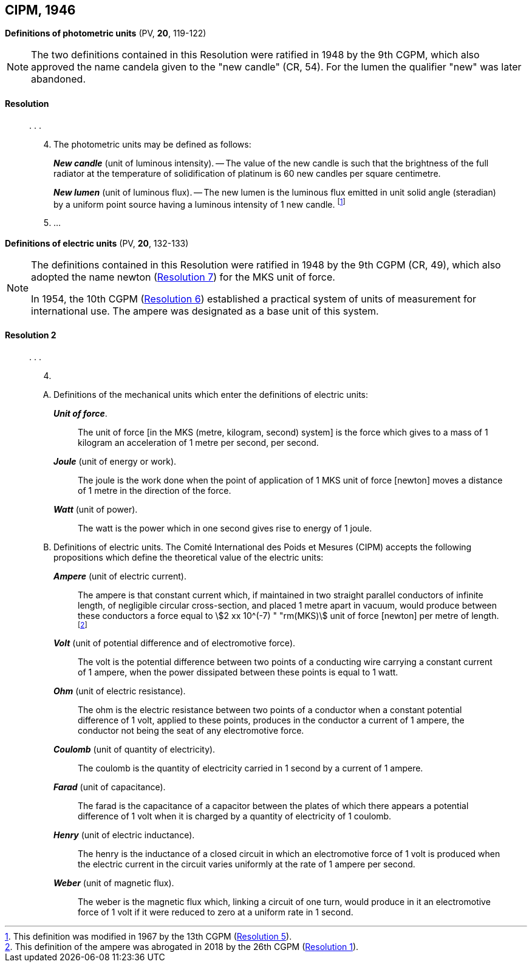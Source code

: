 [[cipm1946]]
[%unnumbered]
== CIPM, 1946

[[cipm1946photo]]
[%unnumbered]
=== {blank}

[.variant-title,type=quoted]
*Definitions of photometric units* (PV, *20*, 119-122)(((photometric units)))

[NOTE]
====
The two definitions contained in this Resolution were ratified in 1948 by the 9th CGPM, which also approved the name candela(((candela (stem:["unitsml(cd)"])))) given to the "new candle" (CR, 54)(((candela (stem:["unitsml(cd)"]),new candle))). For the lumen the qualifier "new" was later abandoned.
====

==== Resolution
____

&#x200c;. . .

[start=4]
. The photometric units may be defined as follows:
+
--
*_New candle_*(((candela (stem:["unitsml(cd)"]),new candle))) (unit of luminous intensity). -- The value of the new candle is such that the brightness of the full radiator at the temperature of solidification of platinum is 60 new candles per square centimetre. (((luminous intensity)))

(((lumen (stem:["unitsml(lm)"]),new lumen)))(((steradian (stem:["unitsml(sr)"]))))
*_New lumen_* (unit of luminous flux). -- The new lumen is the luminous flux emitted in unit solid ((angle)) (steradian) by a uniform point source having a luminous intensity of 1 new candle. footnote:[This definition was modified in 1967 by the 13th CGPM (<<cgpm13th1967r5r5,Resolution 5>>).]
--
. &#x200c;...
____


[[cipm1946r2]]
[%unnumbered]
=== {blank}

[.variant-title,type=quoted]
*Definitions of electric units* (PV, *20*, 132-133)(((MKS system)))(((newton (stem:["unitsml(N)"]))))

[NOTE]
====
The definitions contained in this Resolution were ratified in 1948 by the 9th CGPM (CR, 49), which also adopted the name newton (<<cgpm9th1948r7r7,Resolution 7>>) for the MKS unit of force.

In 1954, the 10th CGPM (<<cgpm10th1954r6r6,Resolution 6>>) established a practical system of units of measurement for international use. The ampere(((ampere (stem:["unitsml(A)"])))) was designated as a base unit(((base unit(s)))) of this system.
====

[[cipm1946r2r2]]
==== Resolution 2
____

&#x200c;. . .

[start=4]
. &#x200c;

[upperalpha]
.. Definitions of the mechanical units which enter the definitions of electric units:
+
--
*_Unit of force_*.:: The unit of force [in the MKS (metre, ((kilogram)), second) system] is the force which gives to a mass of 1 ((kilogram)) an acceleration of 1 metre per second, per second. (((metre (stem:["unitsml(m)"]))))(((second (stem:["unitsml(s)"]))))

*_Joule_* (unit of energy or work).:: The joule is the work done when the point of application of 1 MKS unit of force [newton] moves a distance of 1 metre in the direction of the force.(((joule (stem:["unitsml(J)"]))))(((newton (stem:["unitsml(N)"]))))

*_Watt_* (unit of power).:: The watt is the power which in one second gives rise to energy of 1 joule.(((watt (stem:["unitsml(W)"]))))
--

.. Definitions of electric units. The Comité International des Poids et Mesures (CIPM) accepts the following propositions which define the theoretical value of the electric units:
+
--
*_Ampere_* (unit of ((electric current))).:: The ampere(((ampere (stem:["unitsml(A)"])))) is that constant current which, if maintained in two straight parallel conductors of infinite length, of negligible circular cross-section, and placed 1 metre apart in vacuum, would produce between these conductors a force equal to stem:[2 xx 10^(-7) " "rm(MKS)] unit of force [newton] per metre of length. footnote:[This definition of the ampere was abrogated in 2018 by the 26th CGPM (<<cgpm26th2018r1r1,Resolution 1>>).] 

*_Volt_* (unit of potential difference and of electromotive force).:: The volt(((volt (stem:["unitsml(V)"])))) is the potential difference between two points of a conducting wire carrying a constant current of 1 ampere(((ampere (stem:["unitsml(A)"])))), when the power dissipated between these points is equal to 1 watt.

*_Ohm_* (unit of electric resistance).:: The ohm(((ohm (stem:["unitsml(Ohm)"])))) is the electric resistance between two points of a conductor when a constant potential difference of 1 volt, applied to these points, produces in the conductor a current of 1 ampere(((ampere (stem:["unitsml(A)"])))), the conductor not being the seat of any electromotive force.

*_Coulomb_* (unit of quantity of electricity).:: The coulomb(((coulomb (stem:["unitsml(C)"])))) is the quantity of electricity carried in 1 second by a current of 1 ampere(((ampere (stem:["unitsml(A)"])))).

*_Farad_* (unit of capacitance).:: The farad is the capacitance of a capacitor between the plates of which there appears a potential difference of 1 volt when it is charged by a quantity of electricity of 1 coulomb. (((farad (stem:["unitsml(F)"]))))

*_Henry_* (unit of electric inductance).:: The henry is the inductance of a closed circuit in which an electromotive force of 1 volt is produced when the ((electric current)) in the circuit varies uniformly at the rate of 1 ampere(((ampere (stem:["unitsml(A)"])))) per second. (((henry (stem:["unitsml(H)"]))))

*_Weber_* (unit of magnetic flux).:: The weber is the magnetic flux which, linking a circuit of one turn, would produce in it an electromotive force of 1 volt if it were reduced to zero at a uniform rate in 1 second.(((weber (stem:["unitsml(Wb)"]))))
--
____

